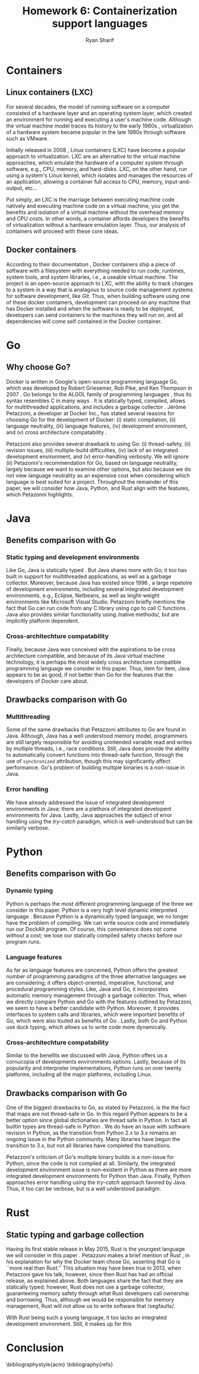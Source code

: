 #+AUTHOR: Ryan Sharif
#+TITLE: Homework 6: Containerization support languages
#+LaTeX_HEADER: \usepackage{minted}
#+LaTeX_HEADER: \usemintedstyle{emacs}
#+LATEX_HEADER: \usepackage{amsthm}
#+LATEX_HEADER: \usepackage{mathtools}
#+LATEX_HEADER: \usepackage{tikz}
#+LaTeX_HEADER: \usepackage[T1]{fontenc}
#+LaTeX_HEADER: \usepackage{mathpazo}
#+LaTeX_HEADER: \usepackage{hyperref}
#+LaTeX_HEADER: \linespread{1.05}
#+LaTex_HEADER: \usepackage{usenix,epsfig,endnotes}
#+LATEX_HEADER: \usepackage{listings}
#+LATEX_HEADER: \usetikzlibrary{positioning,calc}
#+LATEX_HEADER: \usepackage{url}
#+OPTIONS: toc:nil
#+LaTeX_CLASS_OPTIONS: [letterpaper,twocolumn,10pt]
#+BIBLIOGRAPHY: refs acm

# Abstract

# Linux Containers (LXC)
* Containers
** Linux containers (LXC)
   For several  decades, the model  of running software on  a computer
   consisted of a hardware layer  and an operating system layer, which
   created an environment  for running and executing  a user's machine
   code. Although the virtual machine  model traces its history to the
   early 1960s  \cite{pugh:1995}, virtualization of a  hardware system
   became popular in the late 1990s through software such as VMware.
   
   Initially  released in  2008 \cite{linuxlxc2016},  Linux containers
   (LXC) have become a popular  approach to virtualization. LXC are an
   alternative to  the virtual  machine approaches, which  emulate the
   hardware of a computer system  through software, e.g., CPU, memory,
   and hard-disks.  LXC, on the other hand, run using a system's Linux
   kernel, which isolates and manages the resources of an application,
   allowing a container full  access to CPU, memory, input-and-output,
   etc...
   
   Put simply, an  LXC is the marriage between  executing machine code
   natively and executing  machine code on a virtual  machine, you get
   the  benefits  and  isolation  of a  virtual  machine  without  the
   overhead memory and CPU costs.  In other words, a container affords
   developers  the  benefits  of  virtualization  without  a  hardware
   emulation layer. Thus, our analysis of containers will proceed with
   these core ideas.

** Docker containers
   # fix, this should include information about the recent switch
   # from LXC to runc
   # http://stackoverflow.com/questions/16047306/how-is-docker-different-from-a-normal-virtual-machine
   According   to  their   documentation  \cite{docker:2016},   Docker
   containers  ship  a  piece  of  software  with  a  filesystem  with
   everything needed to  run code, runtimes, system  tools, and system
   libraries,  i.e., a  useable virtual  machine.  The  project is  an
   open-source approach to LXC, with the ability to track changes to a
   system in a way that is analagous to source code management systems
   for software development, like  /Git/. Thus, when building software
   using one  of these docker  containers, development can  proceed on
   any  machine that  has Docker  installed and  when the  software is
   ready  to  be  deployed,  developers can  send  containers  to  the
   machines  they will  run on,  and all  dependencies will  come self
   contained in the Docker container.

* Go
** Why choose Go?
   Docker is written in  Google's open-source programming language Go,
   which was developed by Robert Griesemer, Rob Pike, and Ken Thompson
   in  2007  \cite{go:2009}.   Go  belongs  to  the  ALGOL  family  of
   programming languages \cite{ohearn:1996}, thus its syntax resembles
   C  in  many  ways  \cite{go-faq:2016}.   It  is  statically  typed,
   compiled,  allows for  multithreaded applications,  and includes  a
   garbage collector \cite{go-faq:2016}. Jérôme Petazzoni, a developer
   at Docker Inc., has stated several  reasons for choosing Go for the
   development  of  Docker:  (i)  static  compilation,  (ii)  language
   neutrality, (iii) language  features, (iv) development environment,
   and (v)  cross architecture compatability \cite{slideshare:2013}.

   Petazzoni  also   provides  several  drawback  to   using  Go:  (i)
   thread-safety,   (ii)   revision   issues,   (iii)   multiple-build
   difficulties, (iv)  lack of an integrated  development environment,
   and (v)  error-handling verbosity. We will  ignore (ii) Petazonni's
   recommendation  for  Go,  based  on  language  neutrality,  largely
   because we  want to examine other  options, but also because  we do
   not view language neutrality as  an expensive cost when considering
   which language is best suited for a project. Throughout the remainder
   of this paper, we will consider how Java, Python, and Rust align
   with the features, which Petazonni highlights.    

* Java
** Benefits comparison with Go
*** Static typing and development environments
   Like Go, Java is statically typed \cite[p.12]{Evans:2014}. But Java
   shares more with Go; it too  has built in support for multithreaded
   applications, as  well as  a garbage collector.   Moreover, because
   Java  has  existed  since   1996  \cite[p.7]{Evans:2014},  a  large
   repetoire of development environments, including several integrated
   development  environments,  e.g.,  Eclipse, Netbeans,  as  well  as
   leight-weight environments like  Microsoft Visual Studio. Petazzoni
   briefly mentions the  fact that Go can run code  from any C library
   using /cgo/ to call C functions \cite[s.19]{slideshare:2013}.  Java
   also     provides    similar     functionality    using     /native
   methods/\cite[p.69]{Evans:2014},   but   are  implicitly   platform
   dependent.
*** Cross-architechture compatability
   Finally,  because Java  was conceived  with the  aspirations to  be
   cross  architecture compatible,  and  because of  its Java  virtual
   machine   technology,  it   is  perhaps   the  most   widely  cross
   architecture compatible  programming language  we consider  in this
   paper. Thus,  item for  item, Java  appears to be  as good,  if not
   better than Go for the features  that the developers of Docker care
   about.

** Drawbacks comparison with Go

*** Multithreading
   Some  of the  same drawbacks  that Petazzoni  attributes to  Go are
   found in Java.  Although, Java has a well  understood memory model,
   programmers are  still largely responsible for  avoiding unintended
   variable  read   and  writes   by  mutliple  threads,   i.e.,  race
   conditions. Still,  Java does provide the  ability to automatically
   convert  functions into  thread-safe function,  through the  use of
   ~synchronized~  attribution, though  this may  significantly affect
   performance.  Go's  problem  of  building multiple  binaries  is  a
   non-issue in Java. 

*** Error handling
   We  have  already addressed  the  issue  of integrated  development
   environments in Java; there are a plethora of integrated developent
   environments for Java. Lastly, Java approaches the subject of error
   handling using  the /try-catch/ paradigm, which  is well-understood
   but can be similarly verbose.
   
     # revision issues

     # multiple-build difficulties

     # integrated development environment

     # error-handling verbositty
   
* Python   
** Benefits comparison with Go
*** Dynamic typing
   Python is  perhaps the most  different programming language  of the
   three  we consider  in  this paper.  Python is  a  very high  level
   dynamic interpreted language  \cite{python:2016}. Because Python is
   a  dynamically typed  language, we  no longer  have the  problem of
   compiling. We can write source code and immediately run our DockAlt
   program. Of course, this convenience  does not come without a cost;
   we lose  our statically compiled  safety checks before  our program
   runs.
*** Language features
   As  far  as language  features  are  concerned, Python  offers  the
   greatest number  of programming paradigms of  the three alternative
   languages   we   are   considering;  it   offers   object-oriented,
   imperative,  functional, and  procedural programming  styles. Like,
   Java and Go, it incorporates  automatic memory management through a
   garbage collector.   Thus, when we  directly compare Python  and Go
   with the features  outlined by Petazzoni, we seem to  have a better
   candidate with  Python. Moreover, it provides  interfaces to system
   calls and  libraries, which  were important  benefits of  Go, which
   were       also      touted       as      benefits       of      Go
   \cite[s.22]{slideshare:2013}. Lastly,  both Go and Python  use duck
   typing, which allows us to write code more dynamically.
*** Cross-architechture compatability
   Similar to the benefits we discussed  with Java, Python offers us a
   cornucopia of developments environments options. Lastly, because of
   its popularity and interpreter implementations, Python runs on over
   twenty  platforms, including  all  the  major platforms,  including
   Linux.

** Drawbacks comparison with Go
   One of the biggest drawbacks to Go, as stated by Petazzoni, is the
   the fact that maps are not thread-safe in Go. In this regard Python
   appears to be a better option since global dictionaries are thread
   safe in Python. In fact all builtin types are thread-safe in Python
   \cite{python_glossary:2016}. We do have an issue with software
   revision in Python, as the transition from Python 2.x to 3.x remains
   an ongoing issue in the Python community. Many libraries have
   begun the transition to 3.x, but not all libraries have completed
   the transitions.

   Petazzoni's criticism of Go's multiple binary builds is a non-issue
   for Python, since  the code is not compiled at  all. Similarly, the
   integrated development environment issue  is non-existent in Python
   as there  are more  integrated development environments  for Python
   than  Java. Finally,  Python  approaches error  handling using  the
   /try-catch/ approach favored by Java.  Thus, it too can be verbose,
   but is a well understood paradigm.
   
* Rust
** Static typing and garbage collection
  Having its first stable release in May 2015, Rust is the youngest
  language we will consider in this paper \cite{rust_faq:2016}.
  Petazzoni makes a brief mention of Rust \cite[s.26]{slideshare:2013},
  in his explanation for why the Docker team chose Go, asserting that
  Go is ``more real than Rust.'' This situation may have been true in
  2013, when Petazzoni gave his talk; however, since then Rust has
  had an official release, as explained above. Both languages share
  the fact that they are statically typed; however, Rust does not use
  a garbage collector, guaranteeing memory safety through what Rust
  developers call ownership and borrowing. Thus, although we would
  be responsible for memory management, Rust will not allow us to
  write software that /segfaults/\cite{rust_faq:2016}.

  With Rust being such a young language, it too lacks an integrated
  development environment. Still, it makes up for this 

   # Benefits compared with go
     # Static compilation

     # Language features

     # Development environment
     # cross architecture compatability
   
   # Go drawbacks compared with Java
     # thread-safety
   
     # revision issues

     # multiple-build difficulties

     # integrated development environment

     # error-handling verbositty

# Conclusion
* Conclusion

# Your summary should focus on the technologies' effects on ease of
# use, flexibility, generality, performance, reliability; thie idea is
# to explore the most-important technical challenges in doing the
# proposed rewrite.

\bibliographystyle{acm}
\bibliography{refs}
